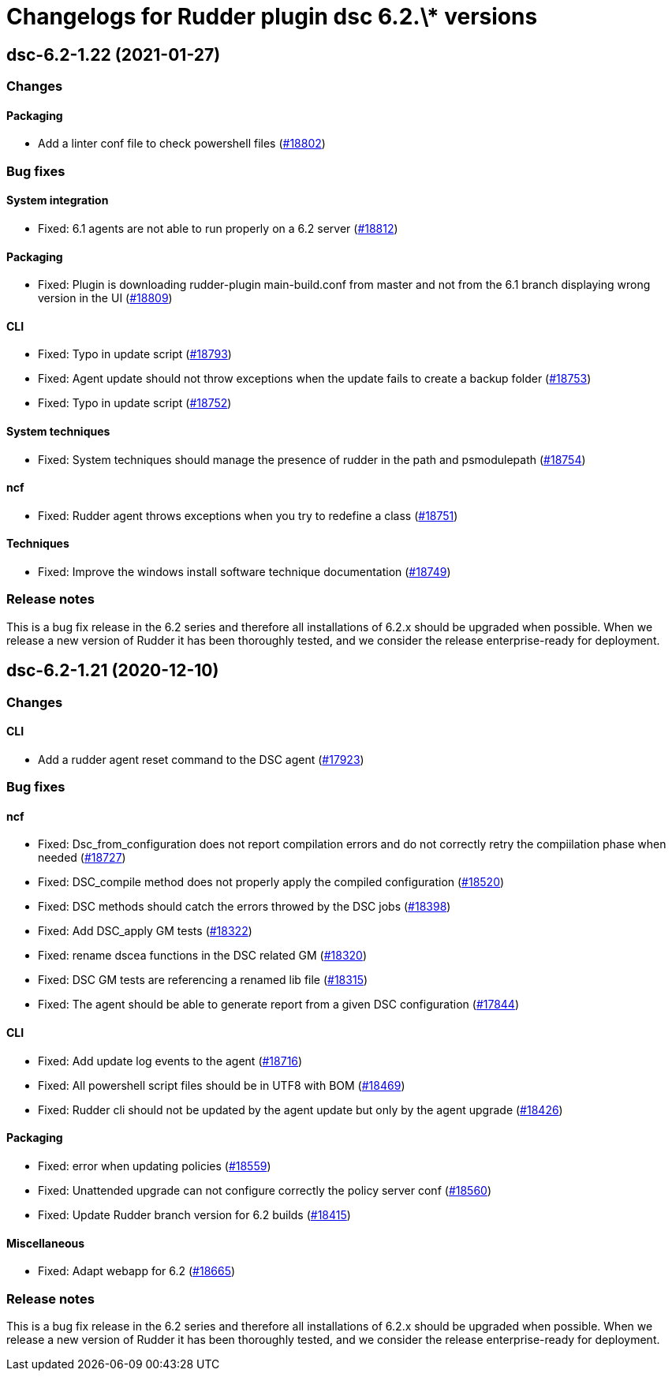 = Changelogs for Rudder plugin dsc 6.2.\* versions

== dsc-6.2-1.22 (2021-01-27)

=== Changes

==== Packaging

* Add a linter conf file to check powershell files
    (https://issues.rudder.io/issues/18802[#18802])

=== Bug fixes

==== System integration

* Fixed: 6.1 agents are not able to run properly on a 6.2 server
    (https://issues.rudder.io/issues/18812[#18812])

==== Packaging

* Fixed: Plugin is downloading rudder-plugin main-build.conf from master and not from the 6.1 branch displaying wrong version in the UI
    (https://issues.rudder.io/issues/18809[#18809])

==== CLI

* Fixed: Typo in update script
    (https://issues.rudder.io/issues/18793[#18793])
* Fixed: Agent update should not throw exceptions when the update fails to create a backup folder
    (https://issues.rudder.io/issues/18753[#18753])
* Fixed: Typo in update script
    (https://issues.rudder.io/issues/18752[#18752])

==== System techniques

* Fixed: System techniques should manage the presence of rudder in the path and psmodulepath
    (https://issues.rudder.io/issues/18754[#18754])

==== ncf

* Fixed: Rudder agent throws exceptions when you try to redefine a class
    (https://issues.rudder.io/issues/18751[#18751])

==== Techniques

* Fixed: Improve the windows install software technique documentation
    (https://issues.rudder.io/issues/18749[#18749])

=== Release notes

This is a bug fix release in the 6.2 series and therefore all installations of 6.2.x should be upgraded when possible. When we release a new version of Rudder it has been thoroughly tested, and we consider the release enterprise-ready for deployment.

== dsc-6.2-1.21 (2020-12-10)

=== Changes

==== CLI

* Add a rudder agent reset command to the DSC agent
    (https://issues.rudder.io/issues/17923[#17923])

=== Bug fixes

==== ncf

* Fixed: Dsc_from_configuration does not report compilation errors and do not correctly retry the compiilation phase when needed
    (https://issues.rudder.io/issues/18727[#18727])
* Fixed: DSC_compile method does not properly apply the compiled configuration
    (https://issues.rudder.io/issues/18520[#18520])
* Fixed: DSC methods should catch the errors throwed by the DSC jobs
    (https://issues.rudder.io/issues/18398[#18398])
* Fixed: Add DSC_apply GM tests
    (https://issues.rudder.io/issues/18322[#18322])
* Fixed: rename dscea functions in the DSC related GM
    (https://issues.rudder.io/issues/18320[#18320])
* Fixed: DSC GM tests are referencing a renamed lib file
    (https://issues.rudder.io/issues/18315[#18315])
* Fixed: The agent should be able to generate report from a given DSC configuration
    (https://issues.rudder.io/issues/17844[#17844])

==== CLI

* Fixed: Add update log events to the agent
    (https://issues.rudder.io/issues/18716[#18716])
* Fixed: All powershell script files should be in UTF8 with BOM
    (https://issues.rudder.io/issues/18469[#18469])
* Fixed: Rudder cli should not be updated by the agent update but only by the agent upgrade
    (https://issues.rudder.io/issues/18426[#18426])

==== Packaging

* Fixed: error when updating policies
    (https://issues.rudder.io/issues/18559[#18559])
* Fixed: Unattended upgrade can not configure correctly the policy server conf
    (https://issues.rudder.io/issues/18560[#18560])
* Fixed: Update Rudder branch version for 6.2 builds
    (https://issues.rudder.io/issues/18415[#18415])

==== Miscellaneous

* Fixed: Adapt webapp for 6.2
    (https://issues.rudder.io/issues/18665[#18665])

=== Release notes

This is a bug fix release in the 6.2 series and therefore all installations of 6.2.x should be upgraded when possible. When we release a new version of Rudder it has been thoroughly tested, and we consider the release enterprise-ready for deployment.

